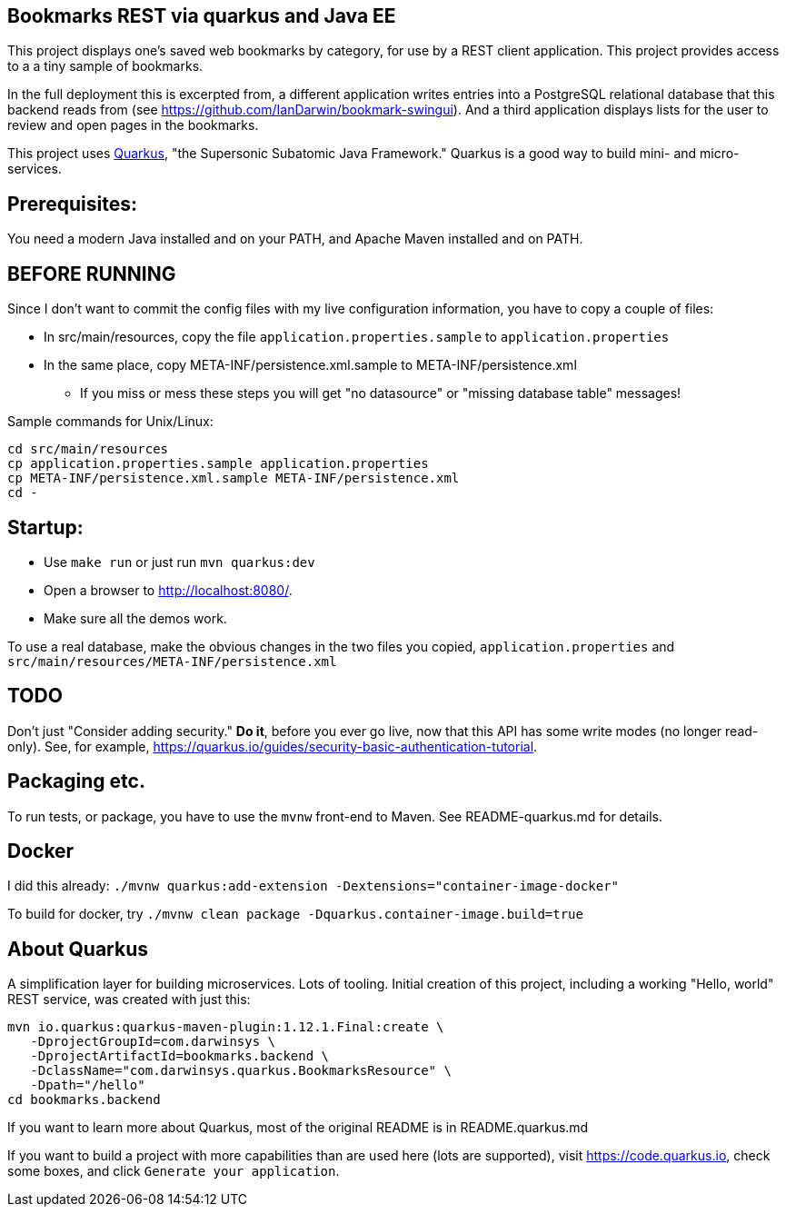 == Bookmarks REST via quarkus and Java EE

This project displays one's saved web bookmarks by category, for use by a REST client application.
This project provides access to a a tiny sample of bookmarks.

In the full deployment this is excerpted from, a different application writes entries
into a PostgreSQL relational database that this backend reads from
(see https://github.com/IanDarwin/bookmark-swingui[]).
And a third application displays lists for the user to review and open pages in
the bookmarks.

This project uses https://quarkus.io[Quarkus], "the Supersonic Subatomic Java Framework."
Quarkus is a good way to build mini- and micro-services.

== Prerequisites:

You need a modern Java installed and on your PATH, and Apache Maven installed and on PATH.

== BEFORE RUNNING

Since I don't want to commit the config files with my live configuration information,
you have to copy a couple of files:

* In src/main/resources, copy the file `application.properties.sample` to `application.properties`
* In the same place, copy META-INF/persistence.xml.sample to META-INF/persistence.xml
** If you miss or mess these steps you will get "no datasource" or "missing database table" messages!

Sample commands for Unix/Linux:

	cd src/main/resources
	cp application.properties.sample application.properties
	cp META-INF/persistence.xml.sample META-INF/persistence.xml
	cd -

== Startup: 

* Use `make run` or just run `mvn quarkus:dev`
* Open a browser to http://localhost:8080/[].
* Make sure all the demos work.

To use a real database, make the obvious changes in the two files you copied,
`application.properties` and `src/main/resources/META-INF/persistence.xml`

== TODO

Don't just "Consider adding security." **Do it**, before you ever go live,
now that this API has some write modes (no longer read-only).
See, for example, https://quarkus.io/guides/security-basic-authentication-tutorial[].

== Packaging etc.

To run tests, or package, you have to use the `mvnw` front-end to Maven.
See README-quarkus.md for details.

== Docker

I did this already: `./mvnw quarkus:add-extension -Dextensions="container-image-docker"`

To build for docker, try `./mvnw clean package -Dquarkus.container-image.build=true`

== About Quarkus

A simplification layer for building microservices. Lots of tooling. Initial creation of this
project, including a working "Hello, world" REST service, was created with just this:

	mvn io.quarkus:quarkus-maven-plugin:1.12.1.Final:create \
    -DprojectGroupId=com.darwinsys \
    -DprojectArtifactId=bookmarks.backend \
    -DclassName="com.darwinsys.quarkus.BookmarksResource" \
    -Dpath="/hello"
	cd bookmarks.backend

If you want to learn more about Quarkus, most of the original README is in README.quarkus.md

If you want to build a project with more capabilities than are used here (lots are supported), visit
https://code.quarkus.io[], check some boxes, and click `Generate your application`.

